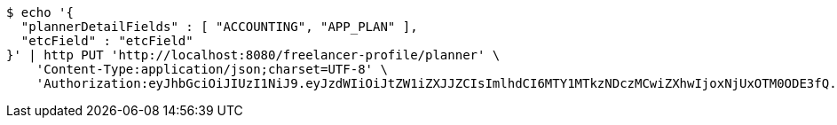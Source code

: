 [source,bash]
----
$ echo '{
  "plannerDetailFields" : [ "ACCOUNTING", "APP_PLAN" ],
  "etcField" : "etcField"
}' | http PUT 'http://localhost:8080/freelancer-profile/planner' \
    'Content-Type:application/json;charset=UTF-8' \
    'Authorization:eyJhbGciOiJIUzI1NiJ9.eyJzdWIiOiJtZW1iZXJJZCIsImlhdCI6MTY1MTkzNDczMCwiZXhwIjoxNjUxOTM0ODE3fQ.8wM18-IcCBdhyQM-4VEbR6j9_PnghuCj_n7hpR_cUyU'
----